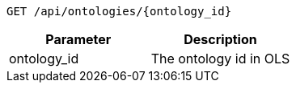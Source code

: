 ----
GET /api/ontologies/{ontology_id}
----

|===
|Parameter|Description

|ontology_id
|The ontology id in OLS

|===